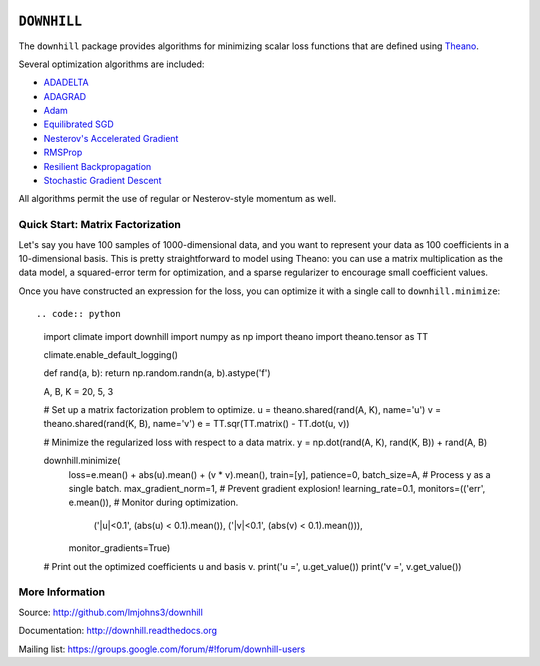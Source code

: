 .. image:: https://travis-ci.org/lmjohns3/downhill.svg
.. image:: https://coveralls.io/repos/lmjohns3/downhill/badge.svg
   :target: https://coveralls.io/r/lmjohns3/downhill

============
``DOWNHILL``
============

The ``downhill`` package provides algorithms for minimizing scalar loss
functions that are defined using Theano_.

Several optimization algorithms are included:

- ADADELTA_
- ADAGRAD_
- Adam_
- `Equilibrated SGD`_
- `Nesterov's Accelerated Gradient`_
- RMSProp_
- `Resilient Backpropagation`_
- `Stochastic Gradient Descent`_

All algorithms permit the use of regular or Nesterov-style momentum as well.

.. _Theano: http://deeplearning.net/software/theano/

.. _Stochastic Gradient Descent: http://downhill.readthedocs.org/en/stable/generated/downhill.first_order.SGD.html
.. _Nesterov's Accelerated Gradient: http://downhill.readthedocs.org/en/stable/generated/downhill.first_order.NAG.html
.. _Resilient Backpropagation: http://downhill.readthedocs.org/en/stable/generated/downhill.adaptive.RProp.html
.. _ADAGRAD: http://downhill.readthedocs.org/en/stable/generated/downhill.adaptive.ADAGRAD.html
.. _RMSProp: http://downhill.readthedocs.org/en/stable/generated/downhill.adaptive.RMSProp.html
.. _ADADELTA: http://downhill.readthedocs.org/en/stable/generated/downhill.adaptive.ADADELTA.html
.. _Adam: http://downhill.readthedocs.org/en/stable/generated/downhill.adaptive.Adam.html
.. _Equilibrated SGD: http://downhill.readthedocs.org/en/stable/generated/downhill.adaptive.ESGD.html

Quick Start: Matrix Factorization
=================================

Let's say you have 100 samples of 1000-dimensional data, and you want to
represent your data as 100 coefficients in a 10-dimensional basis. This is
pretty straightforward to model using Theano: you can use a matrix
multiplication as the data model, a squared-error term for optimization, and a
sparse regularizer to encourage small coefficient values.

Once you have constructed an expression for the loss, you can optimize it with a
single call to ``downhill.minimize``::

.. code:: python

  import climate
  import downhill
  import numpy as np
  import theano
  import theano.tensor as TT

  climate.enable_default_logging()

  def rand(a, b): return np.random.randn(a, b).astype('f')

  A, B, K = 20, 5, 3

  # Set up a matrix factorization problem to optimize.
  u = theano.shared(rand(A, K), name='u')
  v = theano.shared(rand(K, B), name='v')
  e = TT.sqr(TT.matrix() - TT.dot(u, v))

  # Minimize the regularized loss with respect to a data matrix.
  y = np.dot(rand(A, K), rand(K, B)) + rand(A, B)

  downhill.minimize(
      loss=e.mean() + abs(u).mean() + (v * v).mean(),
      train=[y],
      patience=0,
      batch_size=A,                 # Process y as a single batch.
      max_gradient_norm=1,          # Prevent gradient explosion!
      learning_rate=0.1,
      monitors=(('err', e.mean()),  # Monitor during optimization.
                ('|u|<0.1', (abs(u) < 0.1).mean()),
                ('|v|<0.1', (abs(v) < 0.1).mean())),
      monitor_gradients=True)

  # Print out the optimized coefficients u and basis v.
  print('u =', u.get_value())
  print('v =', v.get_value())

More Information
================

Source: http://github.com/lmjohns3/downhill

Documentation: http://downhill.readthedocs.org

Mailing list: https://groups.google.com/forum/#!forum/downhill-users
